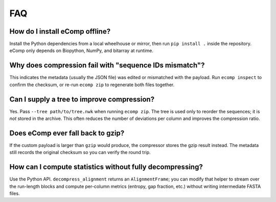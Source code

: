 FAQ
===

How do I install eComp offline?
-------------------------------

Install the Python dependencies from a local wheelhouse or mirror, then run
``pip install .`` inside the repository.  eComp only depends on Biopython, NumPy,
and bitarray at runtime.

Why does compression fail with "sequence IDs mismatch"?
-------------------------------------------------------

This indicates the metadata (usually the JSON file) was edited or mismatched with
the payload.  Run ``ecomp inspect`` to confirm the checksum, or re-run
``ecomp zip`` to regenerate both files together.

Can I supply a tree to improve compression?
-------------------------------------------

Yes.  Pass ``--tree path/to/tree.nwk`` when running ``ecomp zip``.  The tree is
used only to reorder the sequences; it is *not* stored in the archive.  This often
reduces the number of deviations per column and improves the compression ratio.

Does eComp ever fall back to gzip?
---------------------------------

If the custom payload is larger than ``gzip`` would produce, the compressor stores
the gzip result instead.  The metadata still records the original checksum so you
can verify the round trip.

How can I compute statistics without fully decompressing?
---------------------------------------------------------

Use the Python API.  ``decompress_alignment`` returns an ``AlignmentFrame``; you can
modify that helper to stream over the run-length blocks and compute per-column
metrics (entropy, gap fraction, etc.) without writing intermediate FASTA files.

